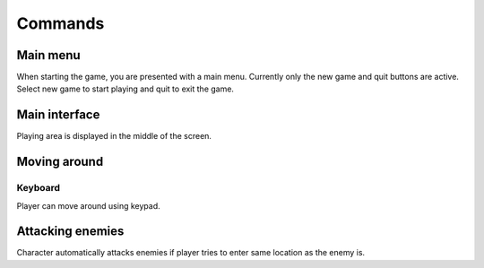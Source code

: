 ########
Commands
########

*********
Main menu
*********

When starting the game, you are presented with a main menu. Currently only
the new game and quit buttons are active. Select new game to start playing and
quit to exit the game.

.. image:: images/main_menu.png
   :alt: Picture of main menu

**************
Main interface
**************

Playing area is displayed in the middle of the screen.

.. image:: images/game_area.png
   :alt: Picture of playing area

*************
Moving around
*************

Keyboard
========

Player can move around using keypad.

*****************
Attacking enemies
*****************

Character automatically attacks enemies if player tries to enter same location
as the enemy is.
